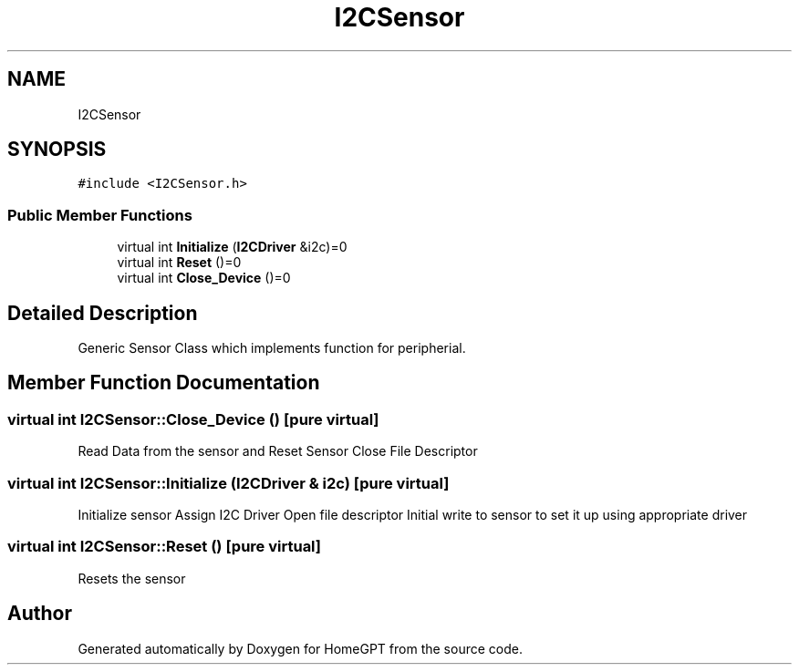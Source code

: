 .TH "I2CSensor" 3 "Tue Apr 25 2023" "Version v.1.0" "HomeGPT" \" -*- nroff -*-
.ad l
.nh
.SH NAME
I2CSensor
.SH SYNOPSIS
.br
.PP
.PP
\fC#include <I2CSensor\&.h>\fP
.SS "Public Member Functions"

.in +1c
.ti -1c
.RI "virtual int \fBInitialize\fP (\fBI2CDriver\fP &i2c)=0"
.br
.ti -1c
.RI "virtual int \fBReset\fP ()=0"
.br
.ti -1c
.RI "virtual int \fBClose_Device\fP ()=0"
.br
.in -1c
.SH "Detailed Description"
.PP 
Generic Sensor Class which implements function for peripherial\&. 
.SH "Member Function Documentation"
.PP 
.SS "virtual int I2CSensor::Close_Device ()\fC [pure virtual]\fP"
Read Data from the sensor and Reset Sensor Close File Descriptor 
.SS "virtual int I2CSensor::Initialize (\fBI2CDriver\fP & i2c)\fC [pure virtual]\fP"
Initialize sensor Assign I2C Driver Open file descriptor Initial write to sensor to set it up using appropriate driver 
.SS "virtual int I2CSensor::Reset ()\fC [pure virtual]\fP"
Resets the sensor 

.SH "Author"
.PP 
Generated automatically by Doxygen for HomeGPT from the source code\&.
